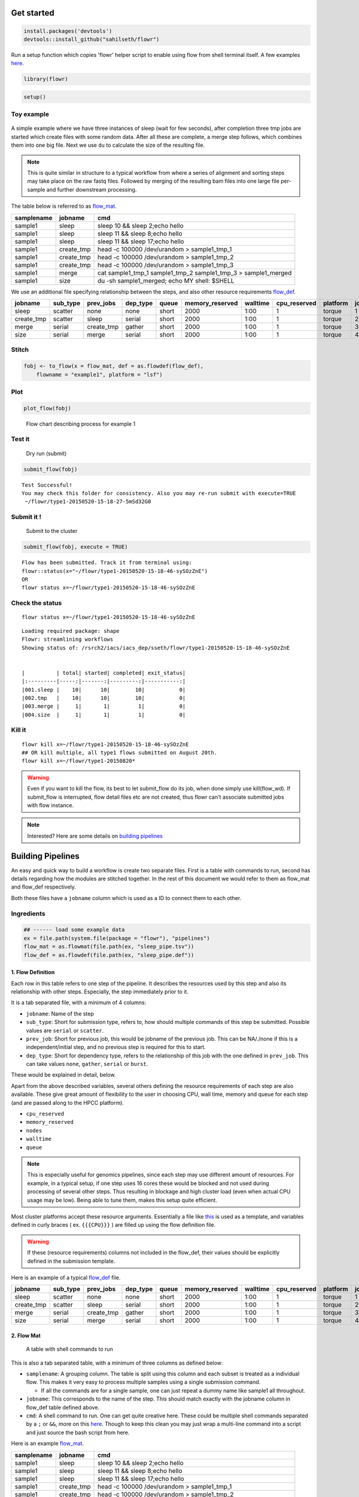 Get started
===========

.. code:: r

    install.packages('devtools')
    devtools::install_github("sahilseth/flowr")

Run a setup function which copies 'flowr' helper script to enable using flow from shell terminal itself. A few examples `here <https://github.com/sahilseth/rfun>`__.

.. code:: r

    library(flowr)

.. code:: r

    setup()

Toy example
-----------

.. figure:: imgs/toy.png
   :alt: 

A simple example where we have three instances of sleep (wait for few seconds), after completion three tmp jobs are started which create files with some random data. After all these are complete, a merge step follows, which combines them into one big file. Next we use ``du`` to calculate the size of the resulting file.

.. note:: This is quite similar in structure to a typical workflow from where a series of alignment and sorting steps may take place on the raw fastq files. Followed by merging of the resulting bam files into one large file per-sample and further downstream processing.

The table below is referred to as `flow\_mat <http://docs.flowr.space/en/latest/rd/vignettes/build-pipes.html#flow-mat-a-table-with-shell-commands-to-run>`__.

+--------------+---------------+-------------------------------------------------------------------------+
| samplename   | jobname       | cmd                                                                     |
+==============+===============+=========================================================================+
| sample1      | sleep         | sleep 10 && sleep 2;echo hello                                          |
+--------------+---------------+-------------------------------------------------------------------------+
| sample1      | sleep         | sleep 11 && sleep 8;echo hello                                          |
+--------------+---------------+-------------------------------------------------------------------------+
| sample1      | sleep         | sleep 11 && sleep 17;echo hello                                         |
+--------------+---------------+-------------------------------------------------------------------------+
| sample1      | create\_tmp   | head -c 100000 /dev/urandom > sample1\_tmp\_1                           |
+--------------+---------------+-------------------------------------------------------------------------+
| sample1      | create\_tmp   | head -c 100000 /dev/urandom > sample1\_tmp\_2                           |
+--------------+---------------+-------------------------------------------------------------------------+
| sample1      | create\_tmp   | head -c 100000 /dev/urandom > sample1\_tmp\_3                           |
+--------------+---------------+-------------------------------------------------------------------------+
| sample1      | merge         | cat sample1\_tmp\_1 sample1\_tmp\_2 sample1\_tmp\_3 > sample1\_merged   |
+--------------+---------------+-------------------------------------------------------------------------+
| sample1      | size          | du -sh sample1\_merged; echo MY shell: $SHELL                           |
+--------------+---------------+-------------------------------------------------------------------------+

We use an additional file specifying relationship between the steps, and also other resource requirements `flow\_def <http://docs.flowr.space/en/latest/rd/vignettes/build-pipes.html#flow-definition>`__.

+---------------+-------------+---------------+-------------+---------+--------------------+------------+-----------------+------------+---------+
| jobname       | sub\_type   | prev\_jobs    | dep\_type   | queue   | memory\_reserved   | walltime   | cpu\_reserved   | platform   | jobid   |
+===============+=============+===============+=============+=========+====================+============+=================+============+=========+
| sleep         | scatter     | none          | none        | short   | 2000               | 1:00       | 1               | torque     | 1       |
+---------------+-------------+---------------+-------------+---------+--------------------+------------+-----------------+------------+---------+
| create\_tmp   | scatter     | sleep         | serial      | short   | 2000               | 1:00       | 1               | torque     | 2       |
+---------------+-------------+---------------+-------------+---------+--------------------+------------+-----------------+------------+---------+
| merge         | serial      | create\_tmp   | gather      | short   | 2000               | 1:00       | 1               | torque     | 3       |
+---------------+-------------+---------------+-------------+---------+--------------------+------------+-----------------+------------+---------+
| size          | serial      | merge         | serial      | short   | 2000               | 1:00       | 1               | torque     | 4       |
+---------------+-------------+---------------+-------------+---------+--------------------+------------+-----------------+------------+---------+

Stitch
------

.. code:: r

    fobj <- to_flow(x = flow_mat, def = as.flowdef(flow_def), 
        flowname = "example1", platform = "lsf")

Plot
----

.. code:: r

    plot_flow(fobj)

.. figure:: figure/plot_example1-1.png
   :alt: Flow chart describing process for example 1

   Flow chart describing process for example 1
Test it
-------

    Dry run (submit)

.. code:: r

    submit_flow(fobj)

::

    Test Successful!
    You may check this folder for consistency. Also you may re-run submit with execute=TRUE
     ~/flowr/type1-20150520-15-18-27-5mSd32G0

Submit it !
-----------

    Submit to the cluster

.. code:: r

    submit_flow(fobj, execute = TRUE)

::

    Flow has been submitted. Track it from terminal using:
    flowr::status(x="~/flowr/type1-20150520-15-18-46-sySOzZnE")
    OR
    flowr status x=~/flowr/type1-20150520-15-18-46-sySOzZnE

Check the status
----------------

::

    flowr status x=~/flowr/type1-20150520-15-18-46-sySOzZnE

::

    Loading required package: shape
    Flowr: streamlining workflows
    Showing status of: /rsrch2/iacs/iacs_dep/sseth/flowr/type1-20150520-15-18-46-sySOzZnE


    |          | total| started| completed| exit_status|
    |:---------|-----:|-------:|---------:|-----------:|
    |001.sleep |    10|      10|        10|           0|
    |002.tmp   |    10|      10|        10|           0|
    |003.merge |     1|       1|         1|           0|
    |004.size  |     1|       1|         1|           0|

Kill it
-------

::

    flowr kill x=~/flowr/type1-20150520-15-18-46-sySOzZnE
    ## OR kill multiple, all type1 flows submitted on August 20th.
    flowr kill x=~/flowr/type1-20150820*

.. warning:: Even if you want to kill the flow, its best to let submit\_flow do its job, when done simply use kill(flow\_wd). If submit\_flow is interrupted, flow detail files etc are not created, thus flowr can't associate submitted jobs with flow instance.

.. note:: Interested? Here are some details on `building pipelines <#build-pipes>`__


Building Pipelines
==================

An easy and quick way to build a workflow is create two separate files. First is a table with commands to run, second has details regarding how the modules are stitched together. In the rest of this document we would refer to them as flow\_mat and flow\_def respectively.

Both these files have a ``jobname`` column which is used as a ID to connect them to each other.

Ingredients
-----------

.. code:: r

    ## ------ load some example data
    ex = file.path(system.file(package = "flowr"), "pipelines")
    flow_mat = as.flowmat(file.path(ex, "sleep_pipe.tsv"))
    flow_def = as.flowdef(file.path(ex, "sleep_pipe.def"))

1. Flow Definition
~~~~~~~~~~~~~~~~~~

Each row in this table refers to one step of the pipeline. It describes the resources used by this step and also its relationship with other steps. Especially, the step immediately prior to it.

It is a tab separated file, with a minimum of 4 columns:

-  ``jobname``: Name of the step
-  ``sub_type``: Short for submission type, refers to, how should multiple commands of this step be submitted. Possible values are ``serial`` or ``scatter``.
-  ``prev_job``: Short for previous job, this would be jobname of the previous job. This can be NA/./none if this is a independent/initial step, and no previous step is required for this to start.
-  ``dep_type``: Short for dependency type, refers to the relationship of this job with the one defined in ``prev_job``. This can take values ``none``, ``gather``, ``serial`` or ``burst``.

These would be explained in detail, below.

Apart from the above described variables, several others defining the resource requirements of each step are also available. These give great amount of flexibility to the user in choosing CPU, wall time, memory and queue for each step (and are passed along to the HPCC platform).

-  ``cpu_reserved``
-  ``memory_reserved``
-  ``nodes``
-  ``walltime``
-  ``queue``

.. note:: This is especially useful for genomics pipelines, since each step may use different amount of resources. For example, in a typical setup, if one step uses 16 cores these would be blocked and not used during processing of several other steps. Thus resulting in blockage and high cluster load (even when actual CPU usage may be low). Being able to tune them, makes this setup quite efficient.

Most cluster platforms accept these resource arguments. Essentially a file like `this <https://github.com/sahilseth/flowr/blob/master/inst/conf/torque.sh>`__ is used as a template, and variables defined in curly braces ( ex. ``{{{CPU}}}`` ) are filled up using the flow definition file.

.. warning:: If these (resource requirements) columns not included in the flow\_def, their values should be explicitly defined in the submission template.

Here is an example of a typical `flow\_def <https://raw.githubusercontent.com/sahilseth/flowr/master/inst/pipelines/sleep_pipe.def>`__ file.

+---------------+-------------+---------------+-------------+---------+--------------------+------------+-----------------+------------+---------+
| jobname       | sub\_type   | prev\_jobs    | dep\_type   | queue   | memory\_reserved   | walltime   | cpu\_reserved   | platform   | jobid   |
+===============+=============+===============+=============+=========+====================+============+=================+============+=========+
| sleep         | scatter     | none          | none        | short   | 2000               | 1:00       | 1               | torque     | 1       |
+---------------+-------------+---------------+-------------+---------+--------------------+------------+-----------------+------------+---------+
| create\_tmp   | scatter     | sleep         | serial      | short   | 2000               | 1:00       | 1               | torque     | 2       |
+---------------+-------------+---------------+-------------+---------+--------------------+------------+-----------------+------------+---------+
| merge         | serial      | create\_tmp   | gather      | short   | 2000               | 1:00       | 1               | torque     | 3       |
+---------------+-------------+---------------+-------------+---------+--------------------+------------+-----------------+------------+---------+
| size          | serial      | merge         | serial      | short   | 2000               | 1:00       | 1               | torque     | 4       |
+---------------+-------------+---------------+-------------+---------+--------------------+------------+-----------------+------------+---------+

.. raw:: html

   <!-- Each row of this table translates to a call to ([job](http://docs.flowr.space/build/html/rd/topics/job.html) or) [queue](http://docs.flowr.space/build/html/rd/topics/queue.html) function. -->

   <!-- 
   - jobname: is passed as `name` argument to job().
   - prev_jobs: passed as `previous_job` argument  to job().
   - dep_type: passed as `dependency_type` argument  to job(). Possible values: gather, serial
   - sub_type: passed as `submission_type` argument  to job().
   - queue: name of the queue to be used for this particular job. 
       Since each jobs can be submitted to a different queue, this makes your flow very flexible
   - memory_reserved: Refer to your system admin guide on what values should go here. 
       Some pipelines: 160000, 16g etc representing a 16GB reservation of RAM
   - walltime: How long would this job run. Again refer to your HPCC guide. Example: 24:00, 24:00:00
   - cpu_reserved: Amount of CPU reserved.

   Its best to have this as a tab seperated file (with no row.names). -->

2. Flow Mat
~~~~~~~~~~~

    A table with shell commands to run

This is also a tab separated table, with a minimum of three columns as defined below:

-  ``samplename``: A grouping column. The table is split using this column and each subset is treated as a individual flow. This makes it very easy to process multiple samples using a single submission command.

   -  If all the commands are for a single sample, one can just repeat a dummy name like sample1 all throughout.

-  ``jobname``: This corresponds to the name of the step. This should match exactly with the jobname column in flow\_def table defined above.
-  ``cmd``: A shell command to run. One can get quite creative here. These could be multiple shell commands separated by a ``;`` or ``&&``, more on this `here <http://stackoverflow.com/questions/3573742/difference-between-echo-hello-ls-vs-echo-hello-ls>`__. Though to keep this clean you may just wrap a multi-line command into a script and just source the bash script from here.

Here is an example `flow\_mat <https://github.com/sahilseth/flowr/blob/master/inst/pipelines/sleep_pipe.tsv>`__.

+--------------+---------------+-------------------------------------------------------------------------+
| samplename   | jobname       | cmd                                                                     |
+==============+===============+=========================================================================+
| sample1      | sleep         | sleep 10 && sleep 2;echo hello                                          |
+--------------+---------------+-------------------------------------------------------------------------+
| sample1      | sleep         | sleep 11 && sleep 8;echo hello                                          |
+--------------+---------------+-------------------------------------------------------------------------+
| sample1      | sleep         | sleep 11 && sleep 17;echo hello                                         |
+--------------+---------------+-------------------------------------------------------------------------+
| sample1      | create\_tmp   | head -c 100000 /dev/urandom > sample1\_tmp\_1                           |
+--------------+---------------+-------------------------------------------------------------------------+
| sample1      | create\_tmp   | head -c 100000 /dev/urandom > sample1\_tmp\_2                           |
+--------------+---------------+-------------------------------------------------------------------------+
| sample1      | create\_tmp   | head -c 100000 /dev/urandom > sample1\_tmp\_3                           |
+--------------+---------------+-------------------------------------------------------------------------+
| sample1      | merge         | cat sample1\_tmp\_1 sample1\_tmp\_2 sample1\_tmp\_3 > sample1\_merged   |
+--------------+---------------+-------------------------------------------------------------------------+
| sample1      | size          | du -sh sample1\_merged; echo MY shell: $SHELL                           |
+--------------+---------------+-------------------------------------------------------------------------+

.. raw:: html

   <!---
   ### Style 2

   This style may be more suited for people who like to explore more advanced usage and like to code in R. Also this one find this much faster if jobs and their relationships changes a lot.

   Here instead of seperating cmds and definitions one defines them step by step incrementally.

   - Use: queue(), to define the computing cluster being used
   - Use: multiple calls job()
   - Use: flow() to stich the jobs into a flow.


   Currently we support LSF, Torque and SGE. Let us use LSF for this example.


   ```r
   qobj <- queue(platform = "lsf", queue = "normal", verbose = FALSE)
   ```

   Let us stitch a simple flow with three jobs, which are submitted one after the other.


   ```r
   job1 <- job(name = "myjob1", cmds = "sleep1", q_obj = qobj)
   job2 <- job(name = "myjob2", cmds = "sleep2", q_obj = qobj, previous_job = "myjob1", dependency_type = "serial")
   job3 <- job(name = "myjob3", cmds = "sleep3", q_obj = qobj, previous_job = "myjob1", dependency_type = "serial")
   fobj <- flow(name = "myflow", jobs = list(job1, job2, job3), desc="description")
   plot_flow(fobj)
   ```

   The above translates to a flow definition which looks like this:


   ```r
   dat <- flowr:::create_jobs_mat(fobj)
   knitr:::kable(dat)
   ```
   --->

Example:
~~~~~~~~

A ----> B -----> C -----> D

Consider an example with three steps A, B and C. A has 10 commands from A1 to A10, similarly B has 10 commands B1 through B10 and C has a single command, C1.

Consider another step D (with D1-D3), which comes after C.

Submission types
----------------

    *This refers to the sub\_type column in flow definition.*

-  ``scatter``: submit all commands as parallel, independent jobs.

   -  *Submit A1 through A10 as independent jobs*

-  ``serial``: run these commands sequentially one after the other.

   -  *Wrap A1 through A10, into a single job.*

Dependency types
----------------

    *This refers to the dep\_type column in flow definition.*

-  ``none``: independent job.

   -  *Initial step A has no dependency*

-  ``serial``: *one to one* relationship with previous job.

   -  *B1 can start as soon as A1 completes.*

-  ``gather``: *many to one*, wait for **all** commands in previous job to finish then start the current step.

   -  *All jobs of B (1-10), need to complete before C1 is started*

-  ``burst``: *one to many* wait for the previous step which has one job and start processing all cmds in the current step.

   -  *D1 to D3 are started as soon as C1 finishes.*

Relationships
-------------

Using the above submission and dependency types one can create several types of relationships between former and later jobs. Here are a few pipelines of relationships one may typically use.

Serial: one to one relationship
~~~~~~~~~~~~~~~~~~~~~~~~~~~~~~~

[scatter] ---serial---> [scatter]

A is submitted as scatter, A1 through A10. Further B1, requires A1 to complete; B2 requires A2 and so on, but they need not wait for all of step A jobs to complete. Also B1 through B10 are independent of each other.

To set this up, A and B would have ``sub_type`` ``scatter`` and B would have ``dep_type`` as ``serial``. Further, since A is an initial step its ``dep_type`` and ``prev_job`` would defined as ``none``.

Gather: many to one relationship
~~~~~~~~~~~~~~~~~~~~~~~~~~~~~~~~

[scatter] ---gather---> [serial]

Since C is a single command which requires all steps of B to complete, intuitively it needs to ``gather`` pieces of data generated by B. In this case ``dep_type`` would be ``gather`` and ``sub_type`` type would be ``serial`` since it is a single command.

.. raw:: html

   <!---
   - makes sense when previous job had many commands running in parallel and current job would wait for all
   - so previous job submission: `scatter`, and current job's dependency type `gather`

   --->

Burst: one to many relationship
~~~~~~~~~~~~~~~~~~~~~~~~~~~~~~~

[serial] ---burst---> [scatter]

Further, D is a set of three commands (D1-D3), which need to wait for a single process (C1) to complete. They would be submitted as ``scatter`` after waiting on C in a ``burst`` type dependency.

.. raw:: html

   <!---
   - makes sense when previous job had one command current job would split and submit several jobs in parallel
   - so previous job submission_type: `serial`, and current job's dependency type `burst`, with a submission type: `scatter`

   --->

In essence and example flow\_def would look like as follows (with additional resource requirements not shown for brevity).

.. code:: r

    ex2def = as.flowdef(file.path(ex, "abcd.def"))
    ex2mat = as.flowmat(file.path(ex, "abcd.tsv"))
    fobj = suppressMessages(to_flow(x = ex2mat, def = ex2def))
    kable(ex2def[, 1:4])

+-----------+-------------+--------------+-------------+
| jobname   | sub\_type   | prev\_jobs   | dep\_type   |
+===========+=============+==============+=============+
| A         | scatter     | none         | none        |
+-----------+-------------+--------------+-------------+
| B         | scatter     | A            | serial      |
+-----------+-------------+--------------+-------------+
| C         | serial      | B            | gather      |
+-----------+-------------+--------------+-------------+
| D         | scatter     | C            | burst       |
+-----------+-------------+--------------+-------------+

.. code:: r

    plot_flow(fobj)

.. figure:: figure/build_pipe_plt_abcd-1.png
   :alt: 

.. note:: There is a darker more prominent shadow to indicate scatter steps.

Passing of flow definition resource columns
-------------------------------------------

The resource requirement columns of flow definition are passed along to the final (cluster) submission script.

The following table provides a mapping between the flow definition columns and variables in the submission template (`pipelines below <#flow-def-columns>`__).

+---------------------+-------------------------+
| flow\_def\_column   | hpc\_script\_variable   |
+=====================+=========================+
| nodes               | NODES                   |
+---------------------+-------------------------+
| cpu\_reserved       | CPU                     |
+---------------------+-------------------------+
| memory\_reserved    | MEMORY                  |
+---------------------+-------------------------+
| email               | EMAIL                   |
+---------------------+-------------------------+
| walltime            | WALLTIME                |
+---------------------+-------------------------+
| extra\_opts         | EXTRA\_OPTS             |
+---------------------+-------------------------+
| \*                  | JOBNAME                 |
+---------------------+-------------------------+
| \*                  | STDOUT                  |
+---------------------+-------------------------+
| \*                  | CWD                     |
+---------------------+-------------------------+
| \*                  | DEPENDENCY              |
+---------------------+-------------------------+
| \*                  | TRIGGER                 |
+---------------------+-------------------------+
| \*\*                | CMD                     |
+---------------------+-------------------------+

\*: These are generated on the fly \*\*: This is gathered from flow\_mat

Available Pipelines
===================

Here are some of the available piplines along with their respective locations

::

    #> Please supply a name of the pipline to run, here are the options

+------------------------------+-------------------------+--------------------------+--------------------------------------------------------------------------------------+
| name                         | def                     | conf                     | pipe                                                                                 |
+==============================+=========================+==========================+======================================================================================+
| sleep\_pipe                  | sleep\_pipe.def         | NA                       | /Users/sahilseth/Dropbox2/Dropbox/public/github\_flow/inst/pipelines/sleep\_pipe.R   |
+------------------------------+-------------------------+--------------------------+--------------------------------------------------------------------------------------+
| sleep\_pipe                  | sleep\_pipe.def         | NA                       | /Users/sahilseth/Dropbox2/Dropbox/public/github\_flow/inst/pipelines/sleep\_pipe.R   |
+------------------------------+-------------------------+--------------------------+--------------------------------------------------------------------------------------+
| fastq\_bam\_bwa              | NA                      | NA                       | /Users/sahilseth/Rlibs/ngsflows/pipelines/fastq\_bam\_bwa.R                          |
+------------------------------+-------------------------+--------------------------+--------------------------------------------------------------------------------------+
| fastq\_bam\_rna\_ion         | NA                      | NA                       | /Users/sahilseth/Rlibs/ngsflows/pipelines/fastq\_bam\_rna\_ion.R                     |
+------------------------------+-------------------------+--------------------------+--------------------------------------------------------------------------------------+
| fastq\_bam\_variants         | NA                      | NA                       | /Users/sahilseth/Rlibs/ngsflows/pipelines/fastq\_bam\_variants.R                     |
+------------------------------+-------------------------+--------------------------+--------------------------------------------------------------------------------------+
| fastq\_haplotyper            | fastq\_haplotyper.def   | fastq\_haplotyper.conf   | /Users/sahilseth/Rlibs/ngsflows/pipelines/fastq\_haplotyper.R                        |
+------------------------------+-------------------------+--------------------------+--------------------------------------------------------------------------------------+
| fastq\_star\_rna             | NA                      | NA                       | /Users/sahilseth/Rlibs/ngsflows/pipelines/fastq\_star\_rna.R                         |
+------------------------------+-------------------------+--------------------------+--------------------------------------------------------------------------------------+
| old\_bam\_pindel             | NA                      | NA                       | /Users/sahilseth/Rlibs/ngsflows/pipelines/old\_bam\_pindel.R                         |
+------------------------------+-------------------------+--------------------------+--------------------------------------------------------------------------------------+
| old\_bam\_preprocess         | NA                      | NA                       | /Users/sahilseth/Rlibs/ngsflows/pipelines/old\_bam\_preprocess.R                     |
+------------------------------+-------------------------+--------------------------+--------------------------------------------------------------------------------------+
| old\_bam\_xenome             | NA                      | NA                       | /Users/sahilseth/Rlibs/ngsflows/pipelines/old\_bam\_xenome.R                         |
+------------------------------+-------------------------+--------------------------+--------------------------------------------------------------------------------------+
| old\_bwa\_pipe               | NA                      | NA                       | /Users/sahilseth/Rlibs/ngsflows/pipelines/old\_bwa\_pipe.R                           |
+------------------------------+-------------------------+--------------------------+--------------------------------------------------------------------------------------+
| old\_dna\_qc                 | NA                      | NA                       | /Users/sahilseth/Rlibs/ngsflows/pipelines/old\_dna\_qc.R                             |
+------------------------------+-------------------------+--------------------------+--------------------------------------------------------------------------------------+
| old\_fastq\_bam\_bwa2        | NA                      | NA                       | /Users/sahilseth/Rlibs/ngsflows/pipelines/old\_fastq\_bam\_bwa2.R                    |
+------------------------------+-------------------------+--------------------------+--------------------------------------------------------------------------------------+
| old\_fastq\_bismark\_meth    | NA                      | NA                       | /Users/sahilseth/Rlibs/ngsflows/pipelines/old\_fastq\_bismark\_meth.R                |
+------------------------------+-------------------------+--------------------------+--------------------------------------------------------------------------------------+
| old\_flow\_bam\_preprocess   | NA                      | NA                       | /Users/sahilseth/Rlibs/ngsflows/pipelines/old\_flow\_bam\_preprocess.R               |
+------------------------------+-------------------------+--------------------------+--------------------------------------------------------------------------------------+
| old\_proc\_bwa\_pipe         | NA                      | NA                       | /Users/sahilseth/Rlibs/ngsflows/pipelines/old\_proc\_bwa\_pipe.R                     |
+------------------------------+-------------------------+--------------------------+--------------------------------------------------------------------------------------+
| split\_aln\_merge            | split\_aln\_merge.def   | NA                       | /Users/sahilseth/Rlibs/ngsflows/pipelines/split\_aln\_merge.R                        |
+------------------------------+-------------------------+--------------------------+--------------------------------------------------------------------------------------+
| build-pipes                  | NA                      | NA                       | /Users/sahilseth/Dropbox2/Dropbox/public/github\_flow/vignettes/build-pipes.R        |
+------------------------------+-------------------------+--------------------------+--------------------------------------------------------------------------------------+
| example\_sleep               | NA                      | NA                       | /Users/sahilseth/Dropbox2/Dropbox/public/github\_flow/vignettes/example\_sleep.R     |
+------------------------------+-------------------------+--------------------------+--------------------------------------------------------------------------------------+

Cluster Support
===============

Support for several popular cluster platforms are built-in. There is a template, for each platform, which should would out of the box. Further, one may copy and edit them (and save to ``~/flowr/conf``) in case some changes are required. Templates from this folder (``~/flowr/conf``), would override defaults.

Here are links to latest templates on github:

-  `torque <https://github.com/sahilseth/flowr/blob/master/inst/conf/torque.sh>`__
-  `lsf <https://github.com/sahilseth/flowr/blob/master/inst/conf/lsf.sh>`__
-  `moab <https://github.com/sahilseth/flowr/blob/master/inst/conf/moab.sh>`__
-  `sge <https://github.com/sahilseth/flowr/blob/master/inst/conf/sge.sh>`__
-  `slurm <https://github.com/sahilseth/flowr/blob/master/inst/conf/slurm.sh>`__, needs testing

Adding a new plaform involves `a few steps <https://github.com/sahilseth/flowr/issues/7>`__ including support for:

1. submission: Template used for submission: https://github.com/sahilseth/flowr/blob/master/inst/conf/torque.sh
2. `parse\_jobids() <https://github.com/sahilseth/flowr/blob/master/R/parse-jobids.R>`__: The job ids should parse using regular expression as provided by: https://github.com/sahilseth/flowr/blob/master/inst/conf/flowr.conf
3. parse\_dependency(): These are then parsed to create a dependency string, as seen here: https://github.com/sahilseth/flowr/blob/master/R/parse-dependency.R
4. job(): Add a new class using the platform name. This is essentially a wrapper around job class. https://github.com/sahilseth/flowr/blob/master/R/class-def.R A one line like: ``setClass("torque", contains = "job")`` would suffice.
5. Killing jobs: making sure that the correct job killing command is identified by detect\_kill\_cmd().

.. note:: My HPCC is not supported, how to make it work? re-open this issue, with details on the platform. `adding platforms <https://github.com/sahilseth/flowr/issues/7>`__

As of now we have tested this on the following clusters:

+------------+-----------+--------------+--------------+
| Platform   | command   | status       | queue.type   |
+============+===========+==============+==============+
| LSF 7      | bsub      | Not tested   | lsf          |
+------------+-----------+--------------+--------------+
| LSF 9.1    | bsub      | Yes          | lsf          |
+------------+-----------+--------------+--------------+
| Torque     | qsub      | Yes          | torque       |
+------------+-----------+--------------+--------------+
| SGE        | qsub      | Beta         | sge          |
+------------+-----------+--------------+--------------+
| SLURM      | sbatch    | under-dev    | slurm        |
+------------+-----------+--------------+--------------+

\*queue short-name used in `flow <https://github.com/sahilseth/flow>`__

There are several `job scheduling <http://en.wikipedia.org/wiki/Job_scheduler>`__ systems available and we try to support the major players. Adding support is quite easy if we have access to them. Your favourite not in the list? Send a `message <mailto:sahil.seth@me.com>`__

-  PBS: `wiki <http://en.wikipedia.org/wiki/Portable_Batch_System>`__
-  Torque: `wiki <http://en.wikipedia.org/wiki/TORQUE_Resource_Manager>`__

   -  MD Anderson
   -  `University of Houston <http://www.rcc.uh.edu/hpc-docs/49-using-torque-to-submit-and-monitor-jobs.html>`__

-  LSF `wiki <http://en.wikipedia.org/wiki/Platform_LSF>`__:

   -  Harvard Medicla School uses: `LSF HPC 7 <https://wiki.med.harvard.edu/Orchestra/IntroductionToLSF>`__
   -  Also Used at `Broad <https://www.broadinstitute.org/gatk/guide/article?id=1311>`__

-  SGE `wiki <http://en.wikipedia.org/wiki/Sun_Grid_Engine>`__

   -  A tutorial for `Sun Grid Engine <https://sites.google.com/site/anshulkundaje/inotes/programming/clustersubmit/sun-grid-engine>`__
   -  Another from `JHSPH <http://www.biostat.jhsph.edu/bit/cluster-usage.html>`__
   -  Dependecy info `here <https://wiki.duke.edu/display/SCSC/SGE+Job+Dependencies>`__

`Comparison\_of\_cluster\_software <http://en.wikipedia.org/wiki/Comparison_of_cluster_software>`__
